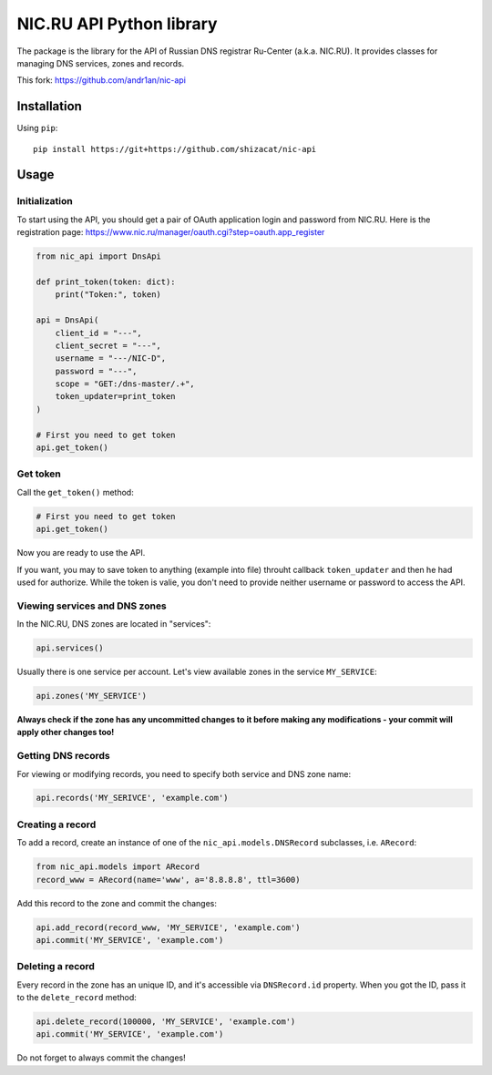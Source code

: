 NIC.RU API Python library
==========================

The package is the library for the API of Russian DNS registrar Ru-Center
(a.k.a. NIC.RU). It provides classes for managing DNS services,
zones and records.

This fork: https://github.com/andr1an/nic-api

Installation
------------

Using ``pip``::

    pip install https://git+https://github.com/shizacat/nic-api

Usage
-----

Initialization
~~~~~~~~~~~~~~

To start using the API, you should get a pair of OAuth application login and
password from NIC.RU. Here is the registration page:
https://www.nic.ru/manager/oauth.cgi?step=oauth.app_register


.. code:: python

    from nic_api import DnsApi

    def print_token(token: dict):
        print("Token:", token)

    api = DnsApi(
        client_id = "---",
        client_secret = "---",
        username = "---/NIC-D",
        password = "---",
        scope = "GET:/dns-master/.+",
        token_updater=print_token
    )

    # First you need to get token
    api.get_token()

Get token
~~~~~~~~~

Call the ``get_token()`` method:

.. code:: python

    # First you need to get token
    api.get_token()

Now you are ready to use the API.

If you want, you may to save token to anything (example into file) throuht
callback ``token_updater`` and then he had used for authorize.
While the token is valie, you don't need to provide neither username or password
to access the API.

Viewing services and DNS zones
~~~~~~~~~~~~~~~~~~~~~~~~~~~~~~

In the NIC.RU, DNS zones are located in "services":

.. code:: python

    api.services()

Usually there is one service per account. Let's view available zones in the
service ``MY_SERVICE``:

.. code:: python

    api.zones('MY_SERVICE')

**Always check if the zone has any uncommitted changes to it before
making any modifications - your commit will apply other changes too!**

Getting DNS records
~~~~~~~~~~~~~~~~~~~

For viewing or modifying records, you need to specify both service and DNS
zone name:

.. code:: python

    api.records('MY_SERIVCE', 'example.com')

Creating a record
~~~~~~~~~~~~~~~~~

To add a record, create an instance of one of the ``nic_api.models.DNSRecord``
subclasses, i.e. ``ARecord``:

.. code:: python

    from nic_api.models import ARecord
    record_www = ARecord(name='www', a='8.8.8.8', ttl=3600)

Add this record to the zone and commit the changes:

.. code:: python

    api.add_record(record_www, 'MY_SERVICE', 'example.com')
    api.commit('MY_SERVICE', 'example.com')

Deleting a record
~~~~~~~~~~~~~~~~~

Every record in the zone has an unique ID, and it's accessible via
``DNSRecord.id`` property. When you got the ID, pass it to the
``delete_record`` method:

.. code:: python

    api.delete_record(100000, 'MY_SERVICE', 'example.com')
    api.commit('MY_SERVICE', 'example.com')

Do not forget to always commit the changes!
